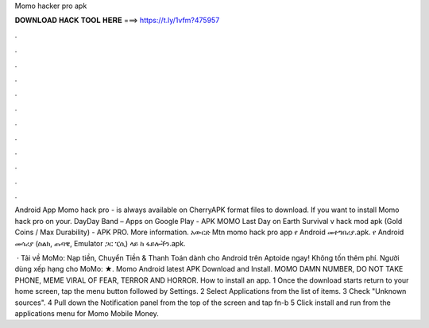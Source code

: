 Momo hacker pro apk



𝐃𝐎𝐖𝐍𝐋𝐎𝐀𝐃 𝐇𝐀𝐂𝐊 𝐓𝐎𝐎𝐋 𝐇𝐄𝐑𝐄 ===> https://t.ly/1vfm?475957



.



.



.



.



.



.



.



.



.



.



.



.

Android App Momo hack pro - is always available on CherryAPK  format files to download. If you want to install Momo hack pro on your. DayDay Band – Apps on Google Play - APK MOMO Last Day on Earth Survival v hack mod apk (Gold Coins / Max Durability) - APK PRO. More information. አውርድ Mtn momo hack pro app የ Android መተግበሪያ.apk. የ Android መሳሪያ (ስልክ, ጡባዊ, Emulator ጋር ፒሲ) ላይ  ከ ፋይሎችን.apk.

 · Tải về MoMo: Nạp tiền, Chuyển Tiền & Thanh Toán dành cho Android trên Aptoide ngay! Không tốn thêm phí. Người dùng xếp hạng cho MoMo: ★. Momo Android latest APK Download and Install. MOMO DAMN NUMBER, DO NOT TAKE PHONE, MEME VIRAL OF FEAR, TERROR AND HORROR. How to install an app. 1 Once the download starts return to your home screen, tap the menu button followed by Settings. 2 Select Applications from the list of items. 3 Check "Unknown sources". 4 Pull down the Notification panel from the top of the screen and tap fn-b 5 Click install and run from the applications menu for Momo Mobile Money.
